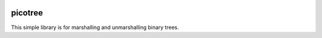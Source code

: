 .. image:: https://travis-ci.org/gtklocker/picotree.svg?branch=master
   :target: https://travis-ci.org/gtklocker/picotree

picotree
========

This simple library is for marshalling and unmarshalling binary trees.
